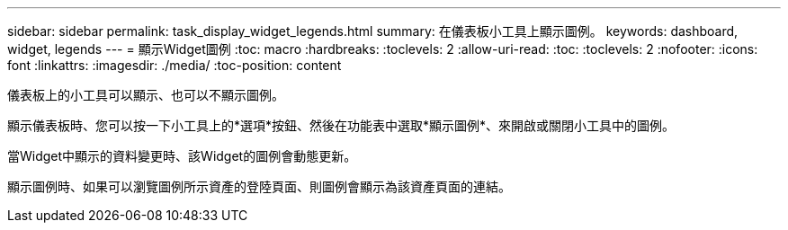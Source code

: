 ---
sidebar: sidebar 
permalink: task_display_widget_legends.html 
summary: 在儀表板小工具上顯示圖例。 
keywords: dashboard, widget, legends 
---
= 顯示Widget圖例
:toc: macro
:hardbreaks:
:toclevels: 2
:allow-uri-read: 
:toc: 
:toclevels: 2
:nofooter: 
:icons: font
:linkattrs: 
:imagesdir: ./media/
:toc-position: content


[role="lead"]
儀表板上的小工具可以顯示、也可以不顯示圖例。

顯示儀表板時、您可以按一下小工具上的*選項*按鈕、然後在功能表中選取*顯示圖例*、來開啟或關閉小工具中的圖例。

當Widget中顯示的資料變更時、該Widget的圖例會動態更新。

顯示圖例時、如果可以瀏覽圖例所示資產的登陸頁面、則圖例會顯示為該資產頁面的連結。
